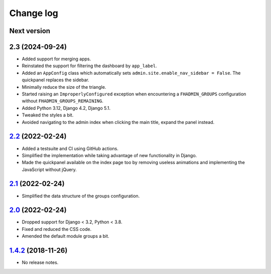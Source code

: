 Change log
==========

Next version
~~~~~~~~~~~~~~~

2.3 (2024-09-24)
~~~~~~~~~~~~~~~~

- Added support for merging apps.
- Reinstated the support for filtering the dashboard by ``app_label``.
- Added an ``AppConfig`` class which automatically sets
  ``admin.site.enable_nav_sidebar = False``. The quickpanel replaces the
  sidebar.
- Minimally reduce the size of the triangle.
- Started raising an ``ImproperlyConfigured`` exception when encountering a
  ``FHADMIN_GROUPS`` configuration without ``FHADMIN_GROUPS_REMAINING``.
- Added Python 3.12, Django 4.2, Django 5.1.
- Tweaked the styles a bit.
- Avoided navigating to the admin index when clicking the main title, expand
  the panel instead.


`2.2`_ (2022-02-24)
~~~~~~~~~~~~~~~~~~~

.. _2.2: https://github.com/feinheit/django-fhadmin/compare/2.1...2.2

- Added a testsuite and CI using GitHub actions.
- Simplified the implementation while taking advantage of new functionality in
  Django.
- Made the quickpanel available on the index page too by removing useless
  animations and implementing the JavaScript without jQuery.


`2.1`_ (2022-02-24)
~~~~~~~~~~~~~~~~~~~

.. _2.1: https://github.com/feinheit/django-fhadmin/compare/2.0...2.1

- Simplified the data structure of the groups configuration.


`2.0`_ (2022-02-24)
~~~~~~~~~~~~~~~~~~~

.. _2.0: https://github.com/feinheit/django-fhadmin/compare/532122b...2.0

- Dropped support for Django < 3.2, Python < 3.8.
- Fixed and reduced the CSS code.
- Amended the default module groups a bit.


`1.4.2`_ (2018-11-26)
~~~~~~~~~~~~~~~~~~~~~

.. _1.4.2: https://github.com/feinheit/django-fhadmin/commit/532122b

- No release notes.
